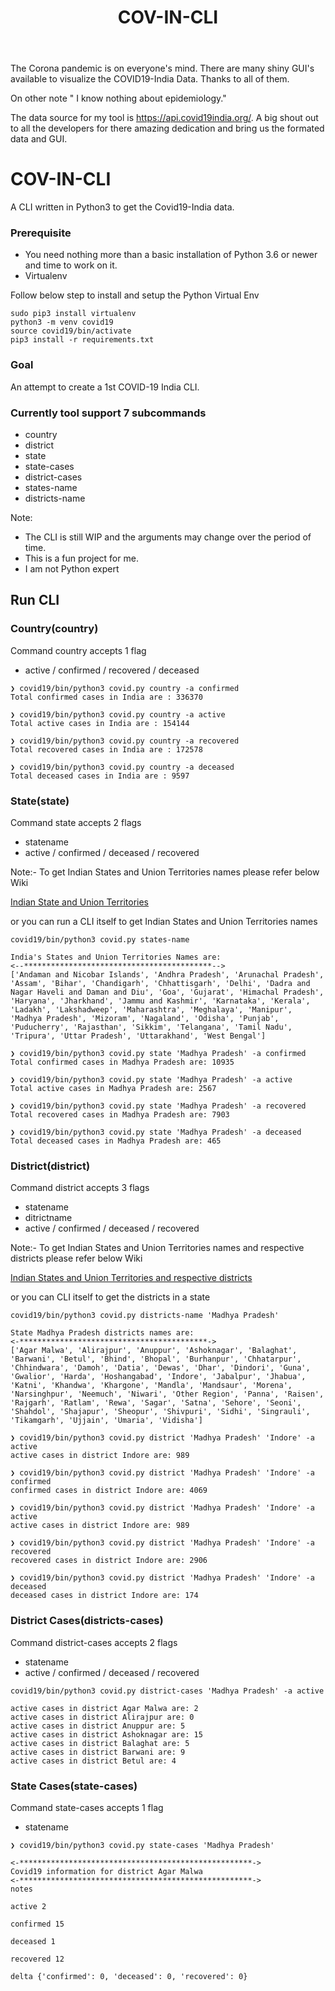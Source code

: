 #+title: COV-IN-CLI

The Corona pandemic is on everyone's mind. There are many shiny GUI's available to visualize the
COVID19-India Data. Thanks to all of them.

On other note " I know nothing about epidemiology."

The data source for my tool is https://api.covid19india.org/. A big shout out to all the developers
for there amazing dedication and bring us the formated data and GUI.


* COV-IN-CLI

A CLI written in Python3 to get the Covid19-India data.


*** Prerequisite

  - You need nothing more than a basic installation of Python 3.6 or newer and time to work on it.
  - Virtualenv

Follow below step to install and setup the Python Virtual Env

#+begin_src
sudo pip3 install virtualenv
python3 -m venv covid19
source covid19/bin/activate
pip3 install -r requirements.txt
#+end_src


*** Goal

An attempt to create a 1st COVID-19 India CLI.


*** Currently tool support 7 subcommands

     - country
     - district
     - state
     - state-cases
     - district-cases
     - states-name
     - districts-name

Note:

     - The CLI is still WIP and the arguments may change over the period of time.
     - This is a fun project for me.
     - I am not Python expert

** Run CLI

*** Country(country)

Command country accepts 1 flag

 - active / confirmed / recovered / deceased

#+begin_src
❯ covid19/bin/python3 covid.py country -a confirmed
Total confirmed cases in India are : 336370

❯ covid19/bin/python3 covid.py country -a active
Total active cases in India are : 154144

❯ covid19/bin/python3 covid.py country -a recovered
Total recovered cases in India are : 172578

❯ covid19/bin/python3 covid.py country -a deceased
Total deceased cases in India are : 9597
#+end_src


*** State(state)

Command state accepts 2 flags

 - statename
 - active / confirmed / deceased / recovered

Note:- To get Indian States and Union Territories names please refer below Wiki

[[https://en.wikipedia.org/wiki/States_and_union_territories_of_India][Indian State and Union Territories]]

or you can run a CLI itself to get Indian States and Union Territories names

#+BEGIN_SRC
covid19/bin/python3 covid.py states-name

India's States and Union Territories Names are:
<--******************************************-->
['Andaman and Nicobar Islands', 'Andhra Pradesh', 'Arunachal Pradesh', 'Assam', 'Bihar', 'Chandigarh', 'Chhattisgarh', 'Delhi', 'Dadra and Nagar Haveli and Daman and Diu', 'Goa', 'Gujarat', 'Himachal Pradesh', 'Haryana', 'Jharkhand', 'Jammu and Kashmir', 'Karnataka', 'Kerala', 'Ladakh', 'Lakshadweep', 'Maharashtra', 'Meghalaya', 'Manipur', 'Madhya Pradesh', 'Mizoram', 'Nagaland', 'Odisha', 'Punjab', 'Puducherry', 'Rajasthan', 'Sikkim', 'Telangana', 'Tamil Nadu', 'Tripura', 'Uttar Pradesh', 'Uttarakhand', 'West Bengal']
#+END_SRC

#+BEGIN_SRC
❯ covid19/bin/python3 covid.py state 'Madhya Pradesh' -a confirmed
Total confirmed cases in Madhya Pradesh are: 10935

❯ covid19/bin/python3 covid.py state 'Madhya Pradesh' -a active
Total active cases in Madhya Pradesh are: 2567

❯ covid19/bin/python3 covid.py state 'Madhya Pradesh' -a recovered
Total recovered cases in Madhya Pradesh are: 7903

❯ covid19/bin/python3 covid.py state 'Madhya Pradesh' -a deceased
Total deceased cases in Madhya Pradesh are: 465
#+END_SRC


*** District(district)

Command district accepts 3 flags

 - statename
 - ditrictname
 - active / confirmed / deceased / recovered

Note:- To get Indian States and Union Territories names and respective districts please refer below Wiki

[[https://en.wikipedia.org/wiki/List_of_districts_in_India][Indian States and Union Territories and respective districts]]

or you can CLI itself to get the districts in a state

#+BEGIN_SRC
covid19/bin/python3 covid.py districts-name 'Madhya Pradesh'

State Madhya Pradesh districts names are:
<-******************************************->
['Agar Malwa', 'Alirajpur', 'Anuppur', 'Ashoknagar', 'Balaghat', 'Barwani', 'Betul', 'Bhind', 'Bhopal', 'Burhanpur', 'Chhatarpur', 'Chhindwara', 'Damoh', 'Datia', 'Dewas', 'Dhar', 'Dindori', 'Guna', 'Gwalior', 'Harda', 'Hoshangabad', 'Indore', 'Jabalpur', 'Jhabua', 'Katni', 'Khandwa', 'Khargone', 'Mandla', 'Mandsaur', 'Morena', 'Narsinghpur', 'Neemuch', 'Niwari', 'Other Region', 'Panna', 'Raisen', 'Rajgarh', 'Ratlam', 'Rewa', 'Sagar', 'Satna', 'Sehore', 'Seoni', 'Shahdol', 'Shajapur', 'Sheopur', 'Shivpuri', 'Sidhi', 'Singrauli', 'Tikamgarh', 'Ujjain', 'Umaria', 'Vidisha']
#+END_SRC

#+BEGIN_SRC
❯ covid19/bin/python3 covid.py district 'Madhya Pradesh' 'Indore' -a active
active cases in district Indore are: 989

❯ covid19/bin/python3 covid.py district 'Madhya Pradesh' 'Indore' -a confirmed
confirmed cases in district Indore are: 4069

❯ covid19/bin/python3 covid.py district 'Madhya Pradesh' 'Indore' -a active
active cases in district Indore are: 989

❯ covid19/bin/python3 covid.py district 'Madhya Pradesh' 'Indore' -a recovered
recovered cases in district Indore are: 2906

❯ covid19/bin/python3 covid.py district 'Madhya Pradesh' 'Indore' -a deceased
deceased cases in district Indore are: 174
#+END_SRC


*** District Cases(districts-cases)

Command district-cases accepts 2 flags

 - statename
 - active / confirmed / deceased / recovered


#+BEGIN_SRC
covid19/bin/python3 covid.py district-cases 'Madhya Pradesh' -a active

active cases in district Agar Malwa are: 2
active cases in district Alirajpur are: 0
active cases in district Anuppur are: 5
active cases in district Ashoknagar are: 15
active cases in district Balaghat are: 5
active cases in district Barwani are: 9
active cases in district Betul are: 4
#+END_SRC


*** State Cases(state-cases)

Command state-cases accepts 1 flag

 - statename


#+BEGIN_SRC
❯ covid19/bin/python3 covid.py state-cases 'Madhya Pradesh'

<-****************************************************->
Covid19 information for district Agar Malwa
<-****************************************************->
notes

active 2

confirmed 15

deceased 1

recovered 12

delta {'confirmed': 0, 'deceased': 0, 'recovered': 0}


#+END_SRC
